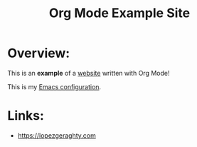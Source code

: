#+title: Org Mode Example Site
* Overview:
This is an *example* of a _website_ written with Org Mode!

This is my [[./Emacs.org][Emacs configuration]].
* Links:
- https://lopezgeraghty.com

